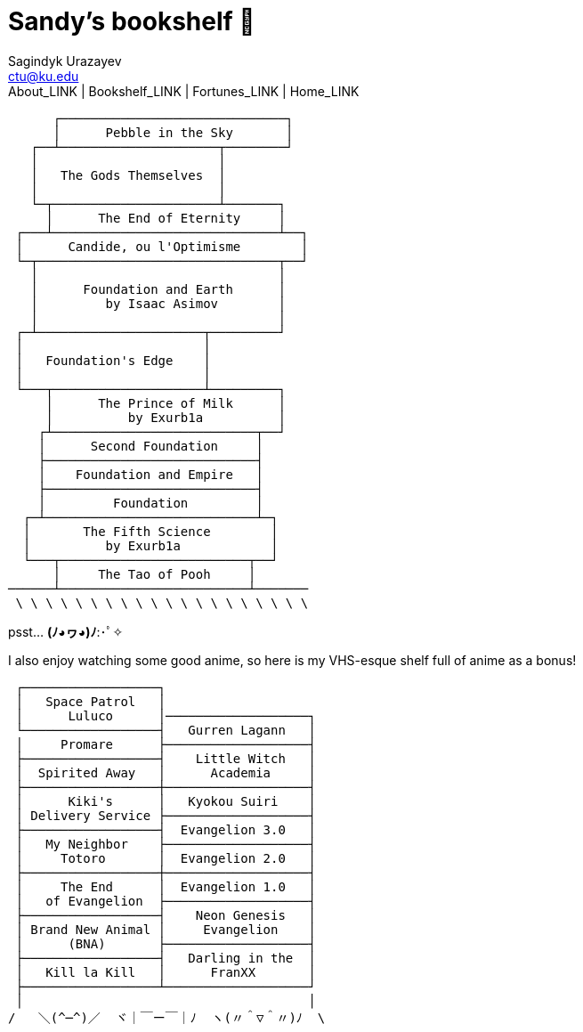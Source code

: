 = Sandy's bookshelf 📖
Sagindyk Urazayev <ctu@ku.edu>
About_LINK | Bookshelf_LINK | Fortunes_LINK | Home_LINK
:toc: left
:toc-title: Table of Adventures ⛵
:nofooter:
:experimental:

....

      ┌──────────────────────────────┐
      │      Pebble in the Sky       │
   ┌──┴─────────────────────┬────────┘
   │                        │
   │   The Gods Themselves  │
   │                        │
   └─┬──────────────────────┴───────┐
     │      The End of Eternity     │
 ┌───┴──────────────────────────────┴──┐
 │      Candide, ou l'Optimisme        │
 └─┬────────────────────────────────┬──┘
   │                                │
   │      Foundation and Earth      │
   │         by Isaac Asimov        │
   │                                │
 ┌─┴──────────────────────┬─────────┘
 │                        │
 │   Foundation's Edge    │
 │                        │
 └───┬────────────────────┴─────────┐
     │      The Prince of Milk      │
     │          by Exurb1a          │
    ┌┴───────────────────────────┬──┘
    │      Second Foundation     │
    ├────────────────────────────┤
    │    Foundation and Empire   │
    ├────────────────────────────┤
    │         Foundation         │
  ┌─┴────────────────────────────┴─┐
  │       The Fifth Science        │
  │          by Exurb1a            │
  └───┬─────────────────────────┬──┘
      │     The Tao of Pooh     │
──────┴─────────────────────────┴───────
 \ \ \ \ \ \ \ \ \ \ \ \ \ \ \ \ \ \ \ \
....

psst… *(ﾉ◕ヮ◕)ﾉ*:･ﾟ✧

I also enjoy watching some good anime, so here is my VHS-esque shelf
full of anime as a bonus!

....
 ┌──────────────────┐
 │   Space Patrol   │
 │      Luluco      │───────────────────┐
 └──────────────────┤   Gurren Lagann   │
 │     Promare      ├───────────────────┤
 ├──────────────────┤    Little Witch   │
 │  Spirited Away   │      Academia     │
 ├──────────────────┼───────────────────┤
 │      Kiki's      │   Kyokou Suiri    │
 │ Delivery Service ├───────────────────┤
 ├──────────────────┤  Evangelion 3.0   │
 │   My Neighbor    ├───────────────────┤
 │     Totoro       │  Evangelion 2.0   │
 ├──────────────────┼───────────────────┤
 │     The End      │  Evangelion 1.0   │
 │   of Evangelion  ├───────────────────┤
 ├──────────────────┤    Neon Genesis   │
 │ Brand New Animal │     Evangelion    │
 │      (BNA)       ├───────────────────┤
 ├──────────────────┤   Darling in the  │
 │   Kill la Kill   │      FranXX       │
 ├──────────────────┴───────────────────┘
 │                                      │
/   ＼(^─^)／  ヾ｜￣ー￣｜ﾉ  ヽ(〃＾▽＾〃)ﾉ  \
....
